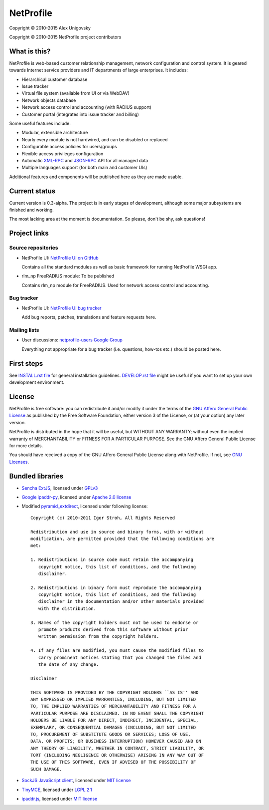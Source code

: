 NetProfile
==========

Copyright © 2010-2015 Alex Unigovsky

Copyright © 2010-2015 NetProfile project contributors

What is this?
-------------

NetProfile is web-based customer relationship management, network configuration
and control system. It is geared towards Internet service providers and IT
departments of large enterprises. It includes:

* Hierarchical customer database
* Issue tracker
* Virtual file system (available from UI or via WebDAV)
* Network objects database
* Network access control and accounting (with RADIUS support)
* Customer portal (integrates into issue tracker and billing)

Some useful features include:

* Modular, extensible architecture
* Nearly every module is not hardwired, and can be disabled or replaced
* Configurable access policies for users/groups
* Flexible access privileges configuration
* Automatic XML-RPC_ and JSON-RPC_ API for all managed data
* Multiple languages support (for both main and customer UIs)

Additional features and components will be published here as they are made
usable.

.. _XML-RPC: http://xmlrpc.scripting.com/default.html
.. _JSON-RPC: http://www.jsonrpc.org/

Current status
--------------

Current version is 0.3-alpha. The project is in early stages of development,
although some major subsystems are finished and working.

The most lacking area at the moment is documentation. So please, don't be
shy, ask questions!

Project links
-------------

Source repositories
~~~~~~~~~~~~~~~~~~~

* NetProfile UI: `NetProfile UI on GitHub`_

  Contains all the standard modules as well as basic framework for running
  NetProfile WSGI app.

* rlm_np FreeRADIUS module: To be published

  Contains rlm_np module for FreeRADIUS. Used for network access control and
  accounting.

Bug tracker
~~~~~~~~~~~

* NetProfile UI: `NetProfile UI bug tracker`_

  Add bug reports, patches, translations and feature requests here.

Mailing lists
~~~~~~~~~~~~~

* User discussions: `netprofile-users Google Group`_

  Everything not appropriate for a bug tracker (i.e. questions, how-tos etc.)
  should be posted here.

.. _NetProfile UI on GitHub: https://github.com/unikmhz/npui
.. _NetProfile UI bug tracker: https://github.com/unikmhz/npui/issues
.. _netprofile-users Google Group: https://groups.google.com/d/forum/netprofile-users

First steps
-----------

See `INSTALL.rst file <INSTALL.rst>`_ for general installation guidelines.
`DEVELOP.rst file <DEVELOP.rst>`_ might be useful if you want to set up your
own development environment.

License
-------

NetProfile is free software: you can redistribute it and/or
modify it under the terms of the `GNU Affero General Public
License`_ as published by the Free Software Foundation,
either version 3 of the License, or (at your option) any later
version.

NetProfile is distributed in the hope that it will be useful,
but WITHOUT ANY WARRANTY; without even the implied warranty of
MERCHANTABILITY or FITNESS FOR A PARTICULAR PURPOSE. See the
GNU Affero General Public License for more details.

You should have received a copy of the GNU Affero General
Public License along with NetProfile. If not, see `GNU Licenses`_.

.. _GNU Affero General Public License: http://www.gnu.org/licenses/agpl.html
.. _GNU Licenses: http://www.gnu.org/licenses/

Bundled libraries
-----------------

* `Sencha ExtJS`_, licensed under GPLv3_
* `Google ipaddr-py`_, licensed under `Apache 2.0 license`_
* Modified pyramid_extdirect_, licensed under following license::

   Copyright (c) 2010-2011 Igor Stroh, All Rights Reserved

   Redistribution and use in source and binary forms, with or without
   modification, are permitted provided that the following conditions are
   met:

   1. Redistributions in source code must retain the accompanying
      copyright notice, this list of conditions, and the following
      disclaimer.

   2. Redistributions in binary form must reproduce the accompanying
      copyright notice, this list of conditions, and the following
      disclaimer in the documentation and/or other materials provided
      with the distribution.

   3. Names of the copyright holders must not be used to endorse or
      promote products derived from this software without prior
      written permission from the copyright holders.

   4. If any files are modified, you must cause the modified files to
      carry prominent notices stating that you changed the files and
      the date of any change.

   Disclaimer

   THIS SOFTWARE IS PROVIDED BY THE COPYRIGHT HOLDERS ``AS IS'' AND
   ANY EXPRESSED OR IMPLIED WARRANTIES, INCLUDING, BUT NOT LIMITED
   TO, THE IMPLIED WARRANTIES OF MERCHANTABILITY AND FITNESS FOR A
   PARTICULAR PURPOSE ARE DISCLAIMED. IN NO EVENT SHALL THE COPYRIGHT
   HOLDERS BE LIABLE FOR ANY DIRECT, INDIRECT, INCIDENTAL, SPECIAL,
   EXEMPLARY, OR CONSEQUENTIAL DAMAGES (INCLUDING, BUT NOT LIMITED
   TO, PROCUREMENT OF SUBSTITUTE GOODS OR SERVICES; LOSS OF USE,
   DATA, OR PROFITS; OR BUSINESS INTERRUPTION) HOWEVER CAUSED AND ON
   ANY THEORY OF LIABILITY, WHETHER IN CONTRACT, STRICT LIABILITY, OR
   TORT (INCLUDING NEGLIGENCE OR OTHERWISE) ARISING IN ANY WAY OUT OF
   THE USE OF THIS SOFTWARE, EVEN IF ADVISED OF THE POSSIBILITY OF
   SUCH DAMAGE.

* `SockJS JavaScript client`_, licensed under `MIT license <sockjs-mit>`_
* TinyMCE_, licensed under `LGPL 2.1`_
* `ipaddr.js`_, licensed under `MIT license <ipaddr-mit>`_

.. _GPLv3: http://www.gnu.org/licenses/gpl.html
.. _LGPL 2.1: https://www.gnu.org/licenses/lgpl-2.1.html
.. _Apache 2.0 license: http://www.apache.org/licenses/LICENSE-2.0
.. _Sencha ExtJS: http://www.sencha.com/products/extjs/
.. _SockJS JavaScript client: https://github.com/sockjs/sockjs-client
.. _sockjs-mit: https://github.com/sockjs/sockjs-client/blob/master/LICENSE
.. _Google ipaddr-py: http://code.google.com/p/ipaddr-py/
.. _pyramid_extdirect: https://github.com/jenner/pyramid_extdirect
.. _TinyMCE: http://www.tinymce.com/
.. _ipaddr.js: http://adilapapaya.com/docs/ipaddr.js/
.. _ipaddr-mit: https://github.com/whitequark/ipaddr.js/blob/master/LICENSE

